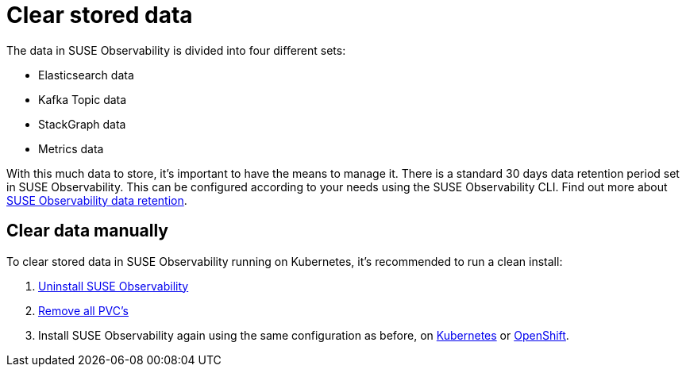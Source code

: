 = Clear stored data
:description: SUSE Observability Self-hosted

The data in SUSE Observability is divided into four different sets:

* Elasticsearch data
* Kafka Topic data
* StackGraph data
* Metrics data

With this much data to store, it's important to have the means to manage it. There is a standard 30 days data retention period set in SUSE Observability. This can be configured according to your needs using the SUSE Observability CLI. Find out more about xref:/setup/data-management/data_retention.adoc[SUSE Observability data retention].

== Clear data manually

To clear stored data in SUSE Observability running on Kubernetes, it's recommended to run a clean install:

. xref:/setup/install-stackstate/kubernetes_openshift/uninstall.adoc#_un_install_the_helm_chart[Uninstall SUSE Observability]
. xref:/setup/install-stackstate/kubernetes_openshift/uninstall.adoc#_remove_remaining_resources[Remove all PVC's]
. Install SUSE Observability again using the same configuration as before, on xref:/setup/install-stackstate/kubernetes_openshift/kubernetes_install.adoc#_deploy_suse_observability_with_helm[Kubernetes] or xref:/setup/install-stackstate/kubernetes_openshift/openshift_install.adoc#_deploy_suse_observability_with_helm[OpenShift].
